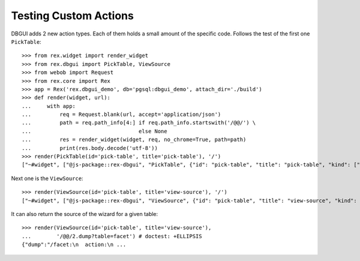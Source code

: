 Testing Custom Actions
======================

DBGUI adds 2 new action types. Each of them holds a small amount of the
specific code. Follows the test of the first one ``PickTable``::

  >>> from rex.widget import render_widget
  >>> from rex.dbgui import PickTable, ViewSource
  >>> from webob import Request
  >>> from rex.core import Rex
  >>> app = Rex('rex.dbgui_demo', db='pgsql:dbgui_demo', attach_dir='./build')
  >>> def render(widget, url):
  ...     with app:
  ...         req = Request.blank(url, accept='application/json')
  ...         path = req.path_info[4:] if req.path_info.startswith('/@@/') \
  ...                                  else None
  ...         res = render_widget(widget, req, no_chrome=True, path=path)
  ...         print(res.body.decode('utf-8'))
  >>> render(PickTable(id='pick-table', title='pick-table'), '/')
  ["~#widget", ["@js-package::rex-dbgui", "PickTable", {"id": "pick-table", "title": "pick-table", "kind": ["~#undefined", []], "width": ["^3", []], "help": ["^3", []], "icon": ["^3", []], "settings": {"includePageBreadcrumbItem": false}, "tables": [{"id": "branch", "^1": "branch"}, {"id": "child", "^1": "child"}, {"id": "cross", "^1": "cross"}, {"id": "cross_partner", "^1": "cross_partner"}, {"id": "cross_with_named_links", "^1": "cross_with_named_links"}, {"id": "facet", "^1": "facet"}, {"id": "facet_branch", "^1": "facet_branch"}, {"id": "facet_parent", "^1": "facet_parent"}, {"id": "parent", "^1": "parent"}, {"id": "parent_child_cross", "^1": "parent_child_cross"}, {"id": "trunk", "^1": "trunk"}, {"id": "trunk_facet_parent_case", "^1": "trunk_facet_parent_case"}, {"id": "trunk_with_named_links", "^1": "trunk_with_named_links"}, {"id": "user", "^1": "user"}, {"id": "user_access", "^1": "user_access"}], "contextTypes": {"input": ["~#type:record", [{}, true]], "output": ["^<", [{"table": ["~#type:row", ["table", ["~#type:any", "text"]]]}, true]]}}]]

Next one is the ``ViewSource``::

  >>> render(ViewSource(id='pick-table', title='view-source'), '/')
  ["~#widget", ["@js-package::rex-dbgui", "ViewSource", {"id": "pick-table", "title": "view-source", "kind": ["~#undefined", []], "width": ["^3", []], "help": ["^3", []], "icon": ["^3", []], "settings": {"includePageBreadcrumbItem": false}, "dump": ["~#request_url", ["http://localhost/@@/2.dump"]], "contextTypes": {"input": ["~#type:record", [{"table": ["~#type:row", ["table", ["~#type:any", "text"]]]}, true]], "output": ["^=", [{}, true]]}}]]

It can also return the source of the wizard for a given table::

  >>> render(ViewSource(id='pick-table', title='view-source'),
  ...        '/@@/2.dump?table=facet') # doctest: +ELLIPSIS
  {"dump":"/facet:\n  action:\n ...

